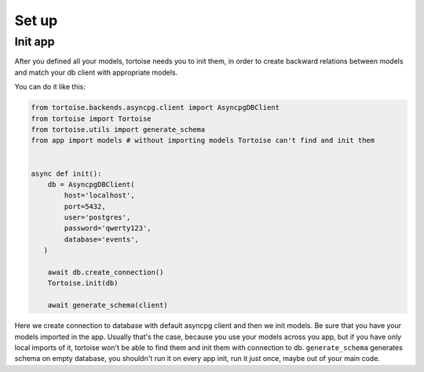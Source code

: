 ======
Set up
======

Init app
========

After you defined all your models, tortoise needs you to init them, in order to create backward relations between models and match your db client with appropriate models.

You can do it like this:

.. code-block:: python3

    from tortoise.backends.asyncpg.client import AsyncpgDBClient
    from tortoise import Tortoise
    from tortoise.utils import generate_schema
    from app import models # without importing models Tortoise can't find and init them


    async def init():
        db = AsyncpgDBClient(
            host='localhost',
            port=5432,
            user='postgres',
            password='qwerty123',
            database='events',
       )
    
        await db.create_connection()
        Tortoise.init(db)
    
        await generate_schema(client)

Here we create connection to database with default asyncpg client and then we init models. Be sure that you have your models imported in the app. Usually that's the case, because you use your models across you app, but if you have only local imports of it, tortoise won't be able to find them and init them with connection to db.
``generate_schema`` generates schema on empty database, you shouldn't run it on every app init, run it just once, maybe out of your main code.

